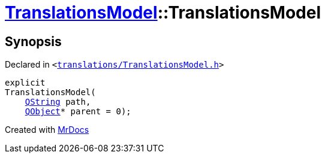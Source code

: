 [#TranslationsModel-2constructor]
= xref:TranslationsModel.adoc[TranslationsModel]::TranslationsModel
:relfileprefix: ../
:mrdocs:


== Synopsis

Declared in `&lt;https://github.com/PrismLauncher/PrismLauncher/blob/develop/launcher/translations/TranslationsModel.h#L27[translations&sol;TranslationsModel&period;h]&gt;`

[source,cpp,subs="verbatim,replacements,macros,-callouts"]
----
explicit
TranslationsModel(
    xref:QString.adoc[QString] path,
    xref:QObject.adoc[QObject]* parent = 0);
----



[.small]#Created with https://www.mrdocs.com[MrDocs]#
